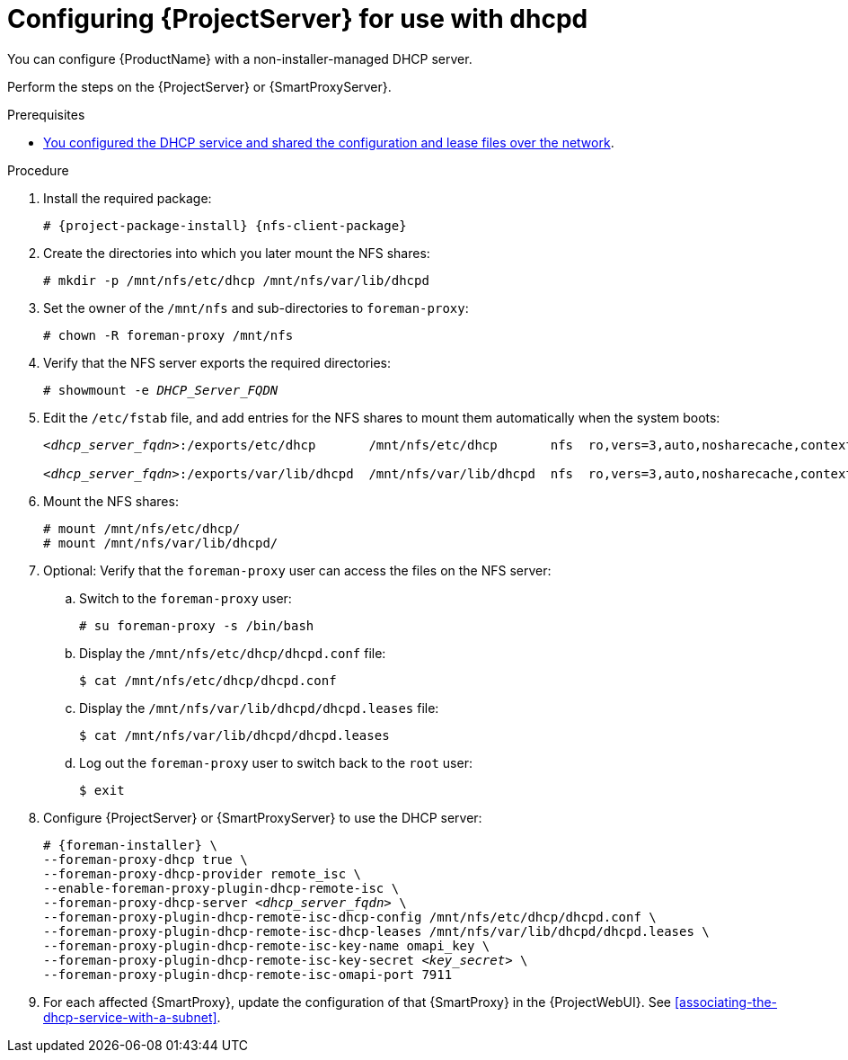 [id="configuring-server-for-use-with-dhcpd"]
= Configuring {ProjectServer} for use with dhcpd

You can configure {ProductName} with a non-installer-managed DHCP server.

Perform the steps on the {ProjectServer} or {SmartProxyServer}.


.Prerequisites
* xref:configuring-dhcpd-to-use-with-server[You configured the DHCP service and shared the configuration and lease files over the network].


.Procedure

. Install the required package:
+
[options="nowrap" subs="+quotes,attributes"]
----
# {project-package-install} {nfs-client-package}
----

. Create the directories into which you later mount the NFS shares:
+
[options="nowrap"]
----
# mkdir -p /mnt/nfs/etc/dhcp /mnt/nfs/var/lib/dhcpd
----

. Set the owner of the `/mnt/nfs` and sub-directories to `foreman-proxy`:
+
[options="nowrap"]
----
# chown -R foreman-proxy /mnt/nfs
----

. Verify that the NFS server exports the required directories:
+
[options="nowrap" subs="+quotes"]
----
# showmount -e _DHCP_Server_FQDN_
----

. Edit the `/etc/fstab` file, and add entries for the NFS shares to mount them automatically when the system boots:
+
[options="nowrap" subs="+quotes"]
----
_<dhcp_server_fqdn>_:/exports/etc/dhcp       /mnt/nfs/etc/dhcp       nfs  ro,vers=3,auto,nosharecache,context="system_u:object_r:dhcp_etc_t:s0"     0 0

_<dhcp_server_fqdn>_:/exports/var/lib/dhcpd  /mnt/nfs/var/lib/dhcpd  nfs  ro,vers=3,auto,nosharecache,context="system_u:object_r:dhcpd_state_t:s0"  0 0
----

. Mount the NFS shares:
+
[options="nowrap"]
----
# mount /mnt/nfs/etc/dhcp/
# mount /mnt/nfs/var/lib/dhcpd/
----

. Optional: Verify that the `foreman-proxy` user can access the files on the NFS server:

.. Switch to the `foreman-proxy` user:
+
[options="nowrap"]
----
# su foreman-proxy -s /bin/bash
----

.. Display the `/mnt/nfs/etc/dhcp/dhcpd.conf` file:
+
[options="nowrap"]
----
$ cat /mnt/nfs/etc/dhcp/dhcpd.conf
----

.. Display the `/mnt/nfs/var/lib/dhcpd/dhcpd.leases` file:
+
[options="nowrap"]
----
$ cat /mnt/nfs/var/lib/dhcpd/dhcpd.leases
----

.. Log out the `foreman-proxy` user to switch back to the `root` user:
+
[options="nowrap"]
----
$ exit
----

. Configure {ProjectServer} or {SmartProxyServer} to use the DHCP server:
+
[options="nowrap" subs="+quotes,attributes"]
----
# {foreman-installer} \
--foreman-proxy-dhcp true \
--foreman-proxy-dhcp-provider remote_isc \
--enable-foreman-proxy-plugin-dhcp-remote-isc \
--foreman-proxy-dhcp-server _<dhcp_server_fqdn>_ \
--foreman-proxy-plugin-dhcp-remote-isc-dhcp-config /mnt/nfs/etc/dhcp/dhcpd.conf \
--foreman-proxy-plugin-dhcp-remote-isc-dhcp-leases /mnt/nfs/var/lib/dhcpd/dhcpd.leases \
--foreman-proxy-plugin-dhcp-remote-isc-key-name omapi_key \
--foreman-proxy-plugin-dhcp-remote-isc-key-secret _<key_secret>_ \
--foreman-proxy-plugin-dhcp-remote-isc-omapi-port 7911
----

. For each affected {SmartProxy}, update the configuration of that {SmartProxy} in the {ProjectWebUI}. See xref:associating-the-dhcp-service-with-a-subnet[].

